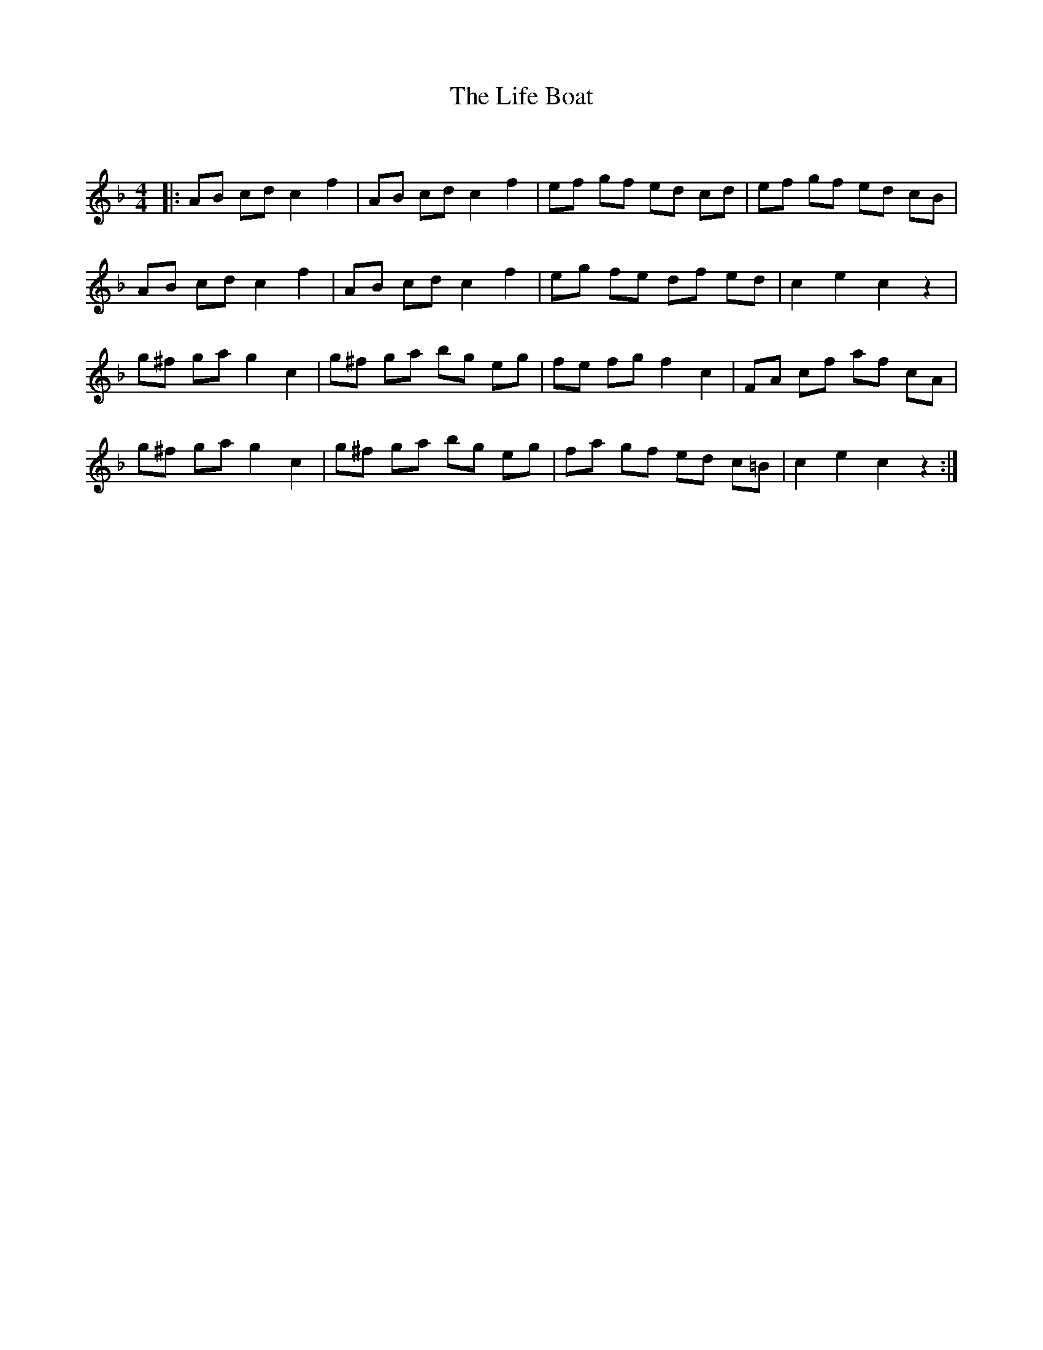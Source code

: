 X:1
T: The Life Boat
C:
R:Reel
Q: 232
K:F
M:4/4
L:1/8
|:AB cd c2 f2|AB cd c2 f2|ef gf ed cd|ef gf ed cB|
AB cd c2 f2|AB cd c2 f2|eg fe df ed|c2 e2 c2 z2|
g^f ga g2 c2|g^f ga bg eg|fe fg f2 c2|FA cf af cA|
g^f ga g2 c2|g^f ga bg eg|fa gf ed c=B|c2 e2 c2 z2:|
